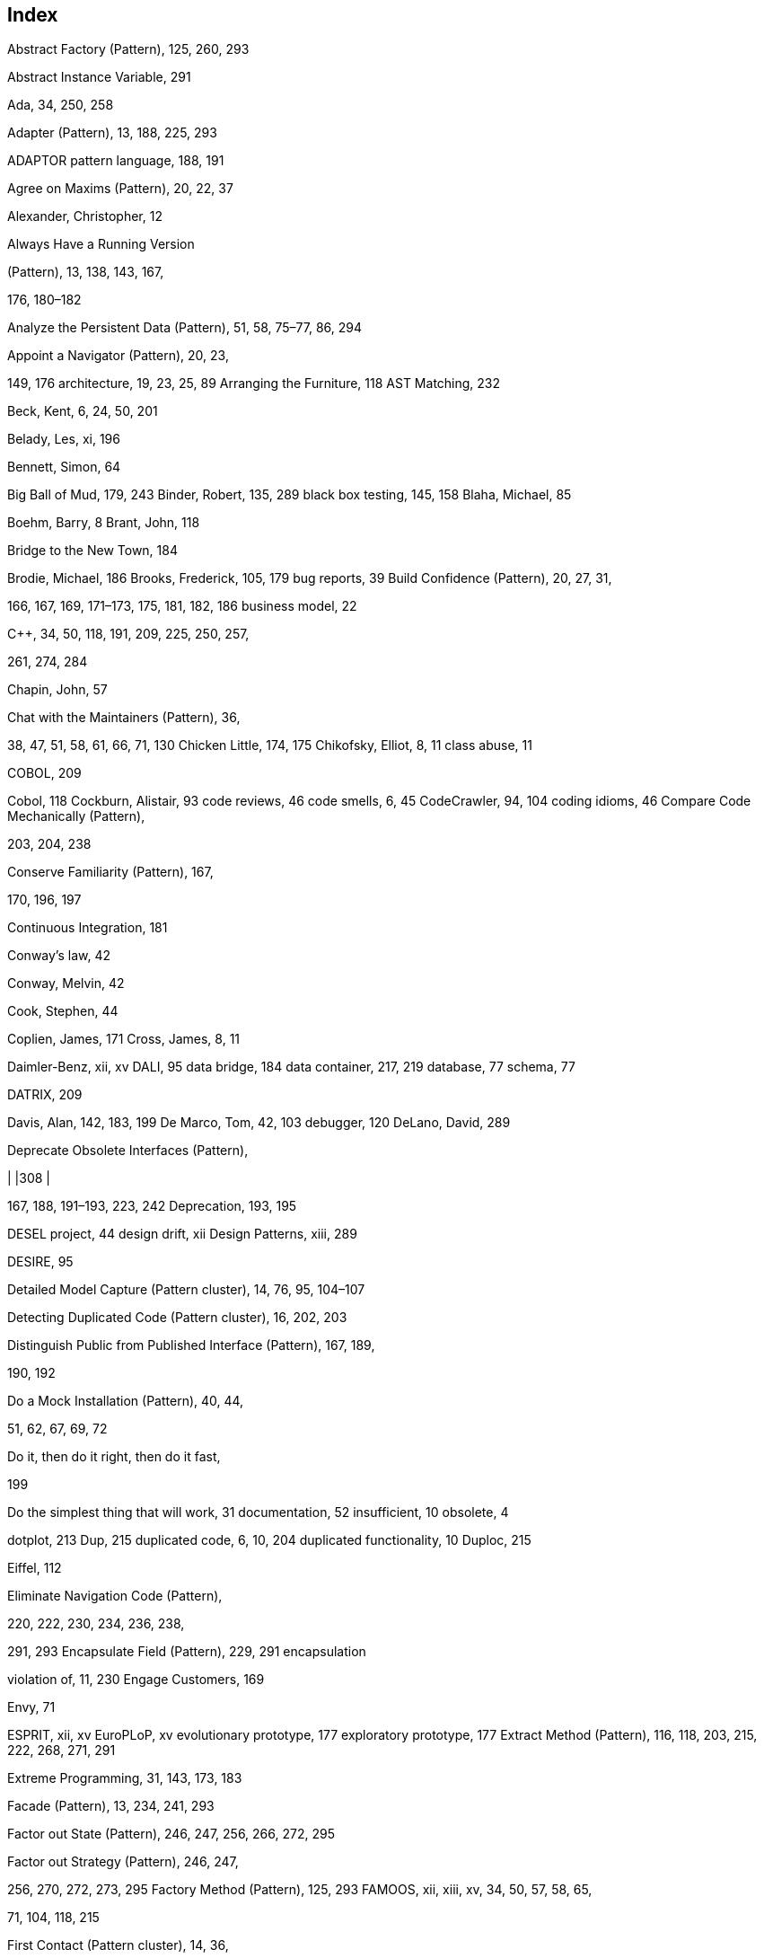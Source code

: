 [[index]]
== Index

Abstract Factory (Pattern), 125, 260, 293

Abstract Instance Variable, 291

Ada, 34, 250, 258

Adapter (Pattern), 13, 188, 225, 293

ADAPTOR pattern language, 188, 191

Agree on Maxims (Pattern), 20, 22, 37

Alexander, Christopher, 12

Always Have a Running Version

(Pattern), 13, 138, 143, 167,

176, 180–182

Analyze the Persistent Data (Pattern), 51, 58, 75–77, 86, 294

Appoint a Navigator (Pattern), 20, 23,

149, 176 architecture, 19, 23, 25, 89 Arranging the Furniture, 118 AST Matching, 232

Beck, Kent, 6, 24, 50, 201

Belady, Les, xi, 196

Bennett, Simon, 64

Big Ball of Mud, 179, 243 Binder, Robert, 135, 289 black box testing, 145, 158 Blaha, Michael, 85

Boehm, Barry, 8 Brant, John, 118

Bridge to the New Town, 184

Brodie, Michael, 186 Brooks, Frederick, 105, 179 bug reports, 39 Build Confidence (Pattern), 20, 27, 31,

166, 167, 169, 171–173, 175,
181, 182, 186 business model, 22

C++, 34, 50, 118, 191, 209, 225, 250, 257,

261, 274, 284

Chapin, John, 57

Chat with the Maintainers (Pattern), 36,

38, 47, 51, 58, 61, 66, 71, 130
Chicken Little, 174, 175 Chikofsky, Elliot, 8, 11 class abuse, 11

COBOL, 209

Cobol, 118 Cockburn, Alistair, 93 code reviews, 46 code smells, 6, 45 CodeCrawler, 94, 104 coding idioms, 46 Compare Code Mechanically (Pattern),

203, 204, 238

Conserve Familiarity (Pattern), 167,

170, 196, 197

Continuous Integration, 181

Conway’s law, 42

Conway, Melvin, 42

Cook, Stephen, 44

Coplien, James, 171 Cross, James, 8, 11

Daimler-Benz, xii, xv DALI, 95 data bridge, 184 data container, 217, 219 database, 77 schema, 77

DATRIX, 209

Davis, Alan, 142, 183, 199 De Marco, Tom, 42, 103 debugger, 120 DeLano, David, 289

Deprecate Obsolete Interfaces (Pattern),

[cols="",]
|
|308
|

167, 188, 191–193, 223, 242 Deprecation, 193, 195

DESEL project, 44 design drift, xii Design Patterns, xiii, 289

DESIRE, 95

Detailed Model Capture (Pattern cluster), 14, 76, 95, 104–107

Detecting Duplicated Code (Pattern cluster), 16, 202, 203

Distinguish Public from Published Interface (Pattern), 167, 189,

190, 192

Do a Mock Installation (Pattern), 40, 44,

51, 62, 67, 69, 72

Do it, then do it right, then do it fast,

199

Do the simplest thing that will work, 31 documentation, 52 insufficient, 10 obsolete, 4

dotplot, 213 Dup, 215 duplicated code, 6, 10, 204 duplicated functionality, 10 Duploc, 215

Eiffel, 112

Eliminate Navigation Code (Pattern),

220, 222, 230, 234, 236, 238,

291, 293 Encapsulate Field (Pattern), 229, 291 encapsulation

violation of, 11, 230
Engage Customers, 169

Envy, 71

ESPRIT, xii, xv EuroPLoP, xv evolutionary prototype, 177 exploratory prototype, 177 Extract Method (Pattern), 116, 118, 203, 215, 222, 268, 271, 291

Extreme Programming, 31, 143, 173, 183

Facade (Pattern), 13, 234, 241, 293

Factor out State (Pattern), 246, 247, 256, 266, 272, 295

Factor out Strategy (Pattern), 246, 247,

256, 270, 272, 273, 295
Factory Method (Pattern), 125, 293 FAMOOS, xii, xiii, xv, 34, 50, 57, 58, 65,

71, 104, 118, 215

First Contact (Pattern cluster), 14, 36,

73, 74, 77, 96, 105

Fix Problems, Not Symptoms (Pattern),

20, 23, 26–28

Flyweight (Pattern), 92, 294 Foote, Brian, 179, 243 forces, _see_ pattern, forces foreign key, 81 forward engineering definition, 8 Fowler, Martin, 11, 24, 201, 274, 289 frameworks, xii FZI, xii, xv

God Class, 217, 219, 239

Goldberg, Adele, 22, 65

Grow Your Test Base Incrementally

(Pattern), 136, 143, 144, 162, 176, 182, 290, 291 hook method, 125, 151

IEEE, 11

If It Ain’t Broke, Don’t Fix It (Pattern),

20, 28, 30 inheritance

missing, 11 misuse of, 11
Initial Understanding (Pattern cluster), 14, 37, 76, 105, 123, 127

Interview During Demo (Pattern), 36,

40, 44, 47, 51, 54, 58, 59, 61,

66, 69, 71, 72, 87, 89, 122, 130
Introduce Null Object (Pattern), 246, 247, 265, 274, 294

Involve the Users (Pattern), 20, 27, 31,

37, 166, 167, 169, 171, 173, 197
Jackson, Daniel, 57

Java, 6, 125, 190, 193, 226, 232, 236, 250, 258, 274 Javadoc, 49

JUnit, 142, 148, 149

Keep It Simple (Pattern), 21, 31, 205

Keep the Data — Toss the Code, 184 Keller, Wolfgang, 186

Konigsberg, Allen, 49

Law of Conservation of Familiarity, 197

Law of Demeter, 218, 219, 230, 238 Law of Increasing Complexity, 5

layering

improper, 10

Learn from the Past (Pattern), 26, 108,

126, 127 legacy software, 3 legacy systems, xii

Lehman, Manny, xi, 196 literate programming, 112 Look for the Contracts (Pattern), 82, 86,

108, 122, 123, 126, 130, 293,

294, 296 Love, Tom, 179

maintenance, 39

maintenance costs, 22

Make a Bridge to the New Town

(Pattern), 28, 167, 173, 176,

179, 184 maxims, 22 MediaGeniX, 113 meetings, 24 metrics, 96, 128 Migrate Systems Incrementally

(Pattern), 27, 138, 143, 166,

167, 170, 171, 174, 186, 197 Migrating Legacy Systems, 175

Migration Strategies (Pattern cluster),

16, 138 misplaced operations, 11 modularity

lack of, 10

Most Valuable First (Pattern), 20, 22, 23, 25, 28, 165, 169, 176

Move Behavior Close to Data (Pattern),

203, 215, 219–222, 228–230,
233, 242, 291–293, 296 Move Method (Pattern), 222, 291 mural visualization, 213

navigator, 23 Nielsen, Jakob, 64 Nokia, xii, xv Nortel, 43

Null Object (Pattern), 246, 247, 274, 294 O’Callaghan, Alan, 188

pattern forces, xiv language, xiv, 14 tradeoffs, xiv

Perl, 250, 284

Planning Game, 26, 171

Pooley, Rob, 195

Present the Right Interface (Pattern),

28, 167, 175, 176, 178,
187–189, 192, 243, 244, 293 Pressman, Roger, 56

Prototype the Target Solution (Pattern),

167, 173, 175, 177, 197
Published Interface, 190, 191 Python, 214

Quantity (Pattern), 90, 294

Read all the Code in One Hour

(Pattern), 36, 40, 44, 45, 50,

51, 54, 58, 62, 66, 71, 87, 295
Record Business Rules as Tests

(Pattern), 66, 108, 121, 138,

145, 146, 157, 159, 162

Redistribute Responsibilities (Pattern cluster), 16, 104

reengineering, 10 continuous, 7, 12 definition, 8

reengineering patterns, 12, 13

form, 14

Refactor to Understand (Pattern), 14,

106, 108, 113, 115–119, 126,
164, 199, 291, 292 refactoring, 116 definition, 11

Refactoring Browser, 50, 117, 232

Regression Test After Every Change

_(Pattern), 138, 167, 175, 176,
181–183, 241, 290

Rename Attribute (Pattern), 116, 292 Rename Method (Pattern), 116, 292 Replace Conditional with

Polymorphism (Pattern), 265,
292 restructuring definition, 11

Retest Persistent Problems (Pattern),

138, 183, 290 reverse engineering, 9 definition, 8

Rewrite Rule Editor, 232 Riel, Arthur, 85, 229, 243

Rigi, 95

Rising, Linda, 289

Roberts, Don, 118

Roberts, Donald, 289

RT-100, 43

RTTI, 257

Rubin, Kenny, 22, 65

Rugaber, Spencer, 43

Sema, xv

Sema Group, xii

Semantic Wrapper, 187, 188, 239

Setting Direction (Pattern cluster), 14,

20, 165

Singleton (Pattern), 46, 294

Skim the Documentation (Pattern), 36,

40, 44, 47, 51, 52, 58, 62, 66,

87, 88
Small Releases, 173

Smalltalk, 50, 71, 130, 161, 191, 225, 232,

251, 258, 276 Sneed, Harry, 118 software maintenance, 11 definition, 11

software reuse, 7

Speak to the Round Table (Pattern), 20,

24, 74

Speculate about Design (Pattern), 58,

66, 75, 76, 80, 82, 86, 87, 94,
129, 294 spiral development lifecycle, 8

Split Up God Class (Pattern), 28, 220,

239, 243, 293 SQL, 78, 81–83 Squeak, 113, 279, 281 stakeholder, 25, 28 State (Pattern), 246, 247, 266, 295

State Patterns (Pattern language), 266, 295

Step Through the Execution (Pattern),

108, 120, 122, 126 Stevens, Perdita, 195

Stonebraker, Michael, 186

Strategy (Pattern), 246, 247, 270, 272,

295

Study the Exceptional Entities

(Pattern), 51, 75, 76, 95, 96 SUnit, 148

Sweeping it Under the Rug, 187

Template Method (Pattern), 125, 295,

296

Test Fuzzy Features (Pattern), 138, 145,

290

Test Old Bugs (Pattern), 138, 145, 290

Test the Interface, Not the Implementation (Pattern),

108, 130, 138, 143, 145, 146,

155, 158, 176 Test-Driven development, 183 testing, 135 tests

missing, 5

Tests: Your Life Insurance

(Pattern cluster), 14, 46, 67, 86, 95,

108 The Blob, 239

The Law of Continuing Change, xi

The Law of Increasing Complexity, xi

Thomsett, Rob, 42 Throwaway Code, 179 throwaway prototype, 177 Tie Code and Questions (Pattern), 106,

109, 111, 113, 117, 119, 121,

164 tradeoffs, _see_ pattern, tradeoffs

Transform Client Type Checks

_(Pattern), 222, 246, 247, 256,

257, 260, 265, 284, 292, 293
Transform Conditionals into Registration (Pattern), 246,

247, 256, 265, 277, 283, 284
Transform Conditionals to


Polymorphism (Pattern

cluster), 16, 104, 203, 214, 215,

246


Transform Self Type Checks (Pattern),

246, 247, 249, 253, 256–258,

266
UML

class diagram, 77, 82, 95
unit tests, 46 University of Bern, xii, xv

UNIX, 250

Unix, 127

Use a Testing Framework (Pattern),

136, 146, 148

Use Profiler Before Optimizing

(Pattern), 168, 198, 199
violation of encapsulation, _see_ encapsulation, violation of

Visitor (Pattern), 225, 296

Visualize Code as Dotplots (Pattern), 203, 210, 291

white box testing, 158 White, Jim, 43

Wong, Kenny, 57

Woolf, Bobby, 276

Write Tests to Enable Evolution

_(Pattern), 136, 139, 143, 156,
165, 167, 176, 183

Write Tests to Understand (Pattern),

108, 116, 117, 119, 122, 138,

147, 162, 163

XP, _see_ Extreme Programming

Yoder, Joseph, 179, 243

Yourdon, Edward, 170

